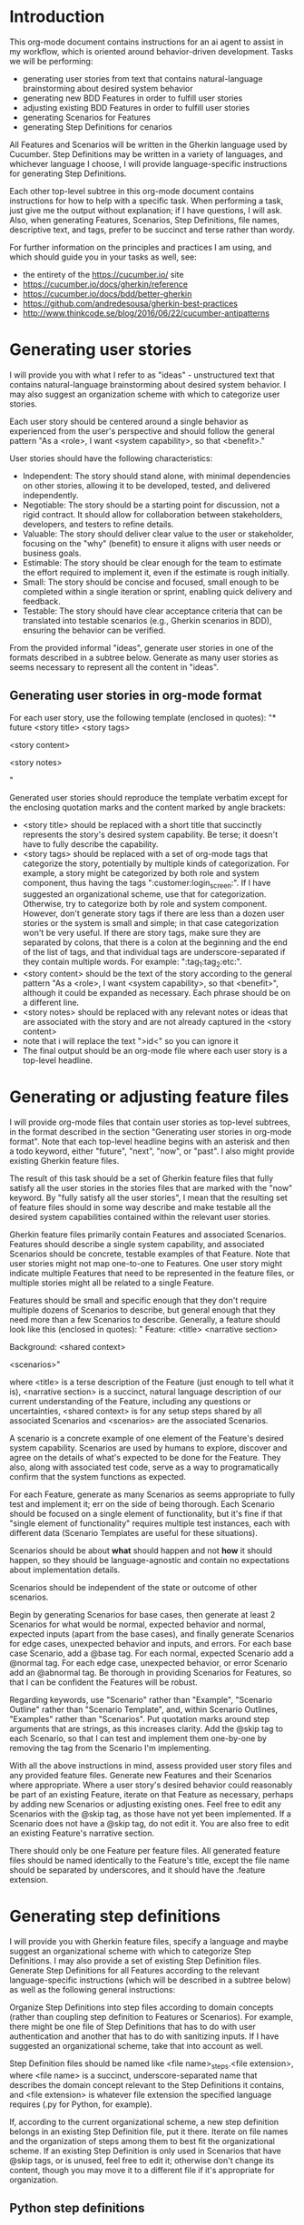 * Introduction
This org-mode document contains instructions for an ai agent to assist in my workflow, which is oriented around behavior-driven development. Tasks we will be performing:
- generating user stories from text that contains natural-language brainstorming about desired system behavior
- generating new BDD Features in order to fulfill user stories
- adjusting existing BDD Features in order to fulfill user stories
- generating Scenarios for Features
- generating Step Definitions for cenarios

All Features and Scenarios will be written in the Gherkin language used by Cucumber. Step Definitions may be written in a variety of languages, and whichever language I choose, I will provide language-specific instructions for generating Step Definitions.

Each other top-level subtree in this org-mode document contains instructions for how to help with a specific task. When performing a task, just give me the output without explanation; if I have questions, I will ask. Also, when generating Features, Scenarios, Step Definitions, file names, descriptive text, and tags, prefer to be succinct and terse rather than wordy.

For further information on the principles and practices I am using, and which should guide you in your tasks as well, see:
- the entirety of the https://cucumber.io/ site
- https://cucumber.io/docs/gherkin/reference
- https://cucumber.io/docs/bdd/better-gherkin
- https://github.com/andredesousa/gherkin-best-practices
- http://www.thinkcode.se/blog/2016/06/22/cucumber-antipatterns

* Generating user stories
I will provide you with what I refer to as "ideas" - unstructured text that contains natural-language brainstorming about desired system behavior. I may also suggest an organization scheme with which to categorize user stories.

Each user story should be centered around a single behavior as experienced from the user's perspective and should follow the general pattern "As a <role>, I want <system capability>, so that <benefit>."

User stories should have the following characteristics:

- Independent: The story should stand alone, with minimal dependencies on other stories, allowing it to be developed, tested, and delivered independently.
- Negotiable: The story should be a starting point for discussion, not a rigid contract. It should allow for collaboration between stakeholders, developers, and testers to refine details.
- Valuable: The story should deliver clear value to the user or stakeholder, focusing on the "why" (benefit) to ensure it aligns with user needs or business goals.
- Estimable: The story should be clear enough for the team to estimate the effort required to implement it, even if the estimate is rough initially.
- Small: The story should be concise and focused, small enough to be completed within a single iteration or sprint, enabling quick delivery and feedback.
- Testable: The story should have clear acceptance criteria that can be translated into testable scenarios (e.g., Gherkin scenarios in BDD), ensuring the behavior can be verified.

From the provided informal "ideas", generate user stories in one of the formats described in a subtree below. Generate as many user stories as seems necessary to represent all the content in "ideas".

** Generating user stories in org-mode format
For each user story, use the following template (enclosed in quotes):
"* future <story title> <story tags>
:PROPERTIES:
:ID: >id<
:CATEGORY: task
:EFFORT_TYPE: work
:FREQUENCY: once
:HAS_DUE_DATE: 
:EFFORT_AMOUNT: average
:BUDGET_IMPACT: trivial
:COMMITMENT: probably
:HARD_DATE_DEPENDENCY: no
:SOFT_DATE_DEPENDENCY: no
:HARD_INTERNAL_DEPENDENCY: no
:SOFT_INTERNAL_DEPENDENCY: no
:HARD_EXTERNAL_DEPENDENCY: no
:SOFT_EXTERNAL_DEPENDENCY: no
:EFFORT: 0d
:ESTIMATED_COST: 0
:ACTUAL_EFFORT: 
:ACTUAL_COST: 
:END:

<story content>

<story notes>

"

Generated user stories should reproduce the template verbatim except for the enclosing quotation marks and the content marked by angle brackets:
- <story title> should be replaced with a short title that succinctly represents the story's desired system capability. Be terse; it doesn't have to fully describe the capability.
- <story tags> should be replaced with a set of org-mode tags that categorize the story, potentially by multiple kinds of categorization. For example, a story might be categorized by both role and system component, thus having the tags ":customer:login_screen:". If I have suggested an organizational scheme, use that for categorization. Otherwise, try to categorize both by role and system component. However, don't generate story tags if there are less than a dozen user stories or the system is small and simple; in that case categorization won't be very useful. If there are story tags, make sure they are separated by colons, that there is a colon at the beginning and the end of the list of tags, and that individual tags are underscore-separated if they contain multiple words. For example: ":tag_1:tag_2:etc:".
- <story content> should be the text of the story according to the general pattern "As a <role>, I want <system capability>, so that <benefit>", although it could be expanded as necessary. Each phrase should be on a different line.
- <story notes> should be replaced with any relevant notes or ideas that are associated with the story and are not already captured in the <story content>
- note that i will replace the text ">id<" so you can ignore it
- The final output should be an org-mode file where each user story is a top-level headline.

* Generating or adjusting feature files
I will provide org-mode files that contain user stories as top-level subtrees, in the format described in the section "Generating user stories in org-mode format". Note that each top-level headline begins with an asterisk and then a todo keyword, either "future", "next", "now", or "past". I also might provide existing Gherkin feature files.

The result of this task should be a set of Gherkin feature files that fully satisfy all the user stories in the stories files that are marked with the "now" keyword. By "fully satisfy all the user stories", I mean that the resulting set of feature files should in some way describe and make testable all the desired system capabilities contained within the relevant user stories.

Gherkin feature files primarily contain Features and associated Scenarios. Features should describe a single system capability, and associated Scenarios should be concrete, testable examples of that Feature. Note that user stories might not map one-to-one to Features. One user story might indicate multiple Features that need to be represented in the feature files, or multiple stories might all be related to a single Feature.

Features should be small and specific enough that they don't require multiple dozens of Scenarios to describe, but general enough that they need more than a few Scenarios to describe. Generally, a feature should look like this (enclosed in quotes):
"  Feature: <title>
    <narrative section>

    Background:
      <shared context>
      
    <scenarios>"

where <title> is a terse description of the Feature (just enough to tell what it is), <narrative section> is a succinct, natural language description of our current understanding of the Feature, including any questions or uncertainties, <shared context> is for any setup steps shared by all associated Scenarios and <scenarios> are the associated Scenarios.

A scenario is a concrete example of one element of the Feature's desired system capability. Scenarios are used by humans to explore, discover and agree on the details of what's expected to be done for the Feature. They also, along with associated test code, serve as a way to programatically confirm that the system functions as expected.

For each Feature, generate as many Scenarios as seems appropriate to fully test and implement it; err on the side of being thorough. Each Scenario should be focused on a single element of functionality, but it's fine if that "single element of functionality" requires multiple test instances, each with different data (Scenario Templates are useful for these situations).

Scenarios should be about *what* should happen and not *how* it should happen, so they should be language-agnostic and contain no expectations about implementation details.

Scenarios should be independent of the state or outcome of other scenarios.

Begin by generating Scenarios for base cases, then generate at least 2 Scenarios for what would be normal, expected behavior and normal, expected inputs (apart from the base cases), and finally generate Scenarios for edge cases, unexpected behavior and inputs, and errors. For each base case Scenario, add a @base tag. For each normal, expected Scenario add a @normal tag. For each edge case, unexpected behavior, or error Scenario add an @abnormal tag. Be thorough in providing Scenarios for Features, so that I can be confident the Features will be robust.

Regarding keywords, use "Scenario" rather than "Example", "Scenario Outline" rather than "Scenario Template", and, within Scenario Outlines, "Examples" rather than "Scenarios". Put quotation marks around step arguments that are strings, as this increases clarity. Add the @skip tag to each Scenario, so that I can test and implement them one-by-one by removing the tag from the Scenario I'm implementing.

With all the above instructions in mind, assess provided user story files and any provided feature files. Generate new Features and their Scenarios where appropriate. Where a user story's desired behavior could reasonably be part of an existing Feature, iterate on that Feature as necessary, perhaps by adding new Scenarios or adjusting existing ones. Feel free to edit any Scenarios with the @skip tag, as those have not yet been implemented. If a Scenario does not have a @skip tag, do not edit it. You are also free to edit an existing Feature's narrative section.

There should only be one Feature per feature files. All generated feature files should be named identically to the Feature's title, except the file name should be separated by underscores, and it should have the .feature extension.

* Generating step definitions
I will provide you with Gherkin feature files, specify a language and maybe suggest an organizational scheme with which to categorize Step Definitions. I may also provide a set of existing Step Definition files. Generate Step Definitions for all Features according to the relevant language-specific instructions (which will be described in a subtree below) as well as the following general instructions:

Organize Step Definitions into step files according to domain concepts (rather than coupling step definition to Features or Scenarios). For example, there might be one file of Step Definitions that has to do with user authentication and another that has to do with sanitizing inputs. If I have suggested an organizational scheme, take that into account as well.

Step Definition files should be named like <file name>_steps.<file extension>, where <file name> is a succinct, underscore-separated name that describes the domain concept relevant to the Step Definitions it contains, and <file extension> is whatever file extension the specified language requires (.py for Python, for example).

If, according to the current organizational scheme, a new step definition belongs in an existing Step Definition file, put it there. Iterate on file names and the organization of steps among them to best fit the organizational scheme. If an existing Step Definition is only used in Scenarios that have @skip tags, or is unused, feel free to edit it; otherwise don't change its content, though you may move it to a different file if it's appropriate for organization.
  
** Python step definitions
- Generate Step Definitions for pytest-bdd.
- Prefer to use target_fixture in given/when/then decorators when possible, rather than explicitly defining a fixture to store context.
- Use parsers.parse for parsing step arguments; do not use other parsers like re.
- Add type annotations to all function parameters and type hints on all functions (unless it's not possible).
- Do not use the same name for a step argument and a fixture, as this can be confusing.
- For Then steps, make sure that the names of the step arguments that represent expected results are prefixed with "expected_" and that the names of step arguments that represent actual results are prefixed with "actual_". In method signatures, prefer to order step arguments for expected results first, and step arguments for actual results next.
- When a step parameter in the feature file is delimited by quotation marks, make sure the corresponding Step Definition accounts for those quotation marks. For example, the Gherkin step 'Given the day is "<day>"' should result in the code 'parsers.parse("the day is \"{day}\"")' within the corresponding @given decorator.
- When using an empty string as a step parameter in a feature file, make sure the string is explicitly represented by ""
- Avoid using the @scenario decorator if possible; all logic should be inside Given/When/Then steps, because this is recommended in the pytest-bdd documentation.
- Use the scenarios decorator after the import statement to bind the step file to the associated feature file, for example: scenarios("my_feature_name.feature"). Assume that python knows where the features directory is, so just use the name of the file itself without a directory path.
- For step names that are not identical but mean the same thing and need identical Step Definition logic, create one step definiton and decorate it with multiple step aliases.
- File and directory titles should use underscores as spaces (rather than dashes).
- File extensions should be ".py".
- Generate test logic, but comment it out and end each Step Definition with "pass", unless it's a very simple function. This is so that I can uncomment and implement the Step Definitions one-by-one.
- Do not put docstrings or TODO comments in Step Definitions.
  
For further reference, see all content on the pytest-bdd site: https://pypi.org/project/pytest-bdd/

